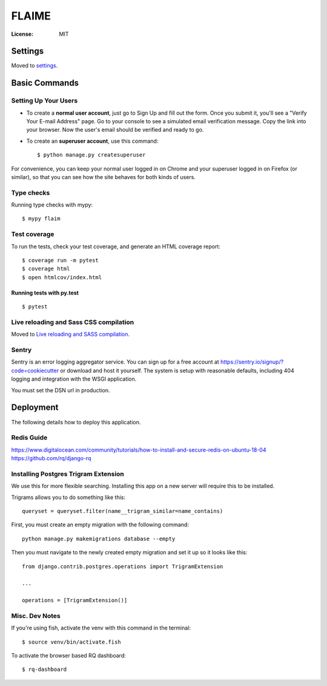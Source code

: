 FLAIME
======

.. image:: https://img.shields.io/badge/built%20with-Cookiecutter%20Django-ff69b4.svg
     :target: https://github.com/pydanny/cookiecutter-django/
     :alt: Built with Cookiecutter Django
.. image:: https://img.shields.io/badge/code%20style-black-000000.svg
     :target: https://github.com/ambv/black
     :alt: Black code style


:License: MIT


Settings
--------

Moved to settings_.

.. _settings: http://cookiecutter-django.readthedocs.io/en/latest/settings.html

Basic Commands
--------------

Setting Up Your Users
^^^^^^^^^^^^^^^^^^^^^

* To create a **normal user account**, just go to Sign Up and fill out the form. Once you submit it, you'll see a "Verify Your E-mail Address" page. Go to your console to see a simulated email verification message. Copy the link into your browser. Now the user's email should be verified and ready to go.

* To create an **superuser account**, use this command::

    $ python manage.py createsuperuser

For convenience, you can keep your normal user logged in on Chrome and your superuser logged in on Firefox (or similar), so that you can see how the site behaves for both kinds of users.

Type checks
^^^^^^^^^^^

Running type checks with mypy:

::

  $ mypy flaim

Test coverage
^^^^^^^^^^^^^

To run the tests, check your test coverage, and generate an HTML coverage report::

    $ coverage run -m pytest
    $ coverage html
    $ open htmlcov/index.html

Running tests with py.test
~~~~~~~~~~~~~~~~~~~~~~~~~~

::

  $ pytest

Live reloading and Sass CSS compilation
^^^^^^^^^^^^^^^^^^^^^^^^^^^^^^^^^^^^^^^

Moved to `Live reloading and SASS compilation`_.

.. _`Live reloading and SASS compilation`: http://cookiecutter-django.readthedocs.io/en/latest/live-reloading-and-sass-compilation.html


Sentry
^^^^^^

Sentry is an error logging aggregator service. You can sign up for a free account at  https://sentry.io/signup/?code=cookiecutter  or download and host it yourself.
The system is setup with reasonable defaults, including 404 logging and integration with the WSGI application.

You must set the DSN url in production.


Deployment
----------

The following details how to deploy this application.

Redis Guide
^^^^^^^^^^^
https://www.digitalocean.com/community/tutorials/how-to-install-and-secure-redis-on-ubuntu-18-04
https://github.com/rq/django-rq


Installing Postgres Trigram Extension
^^^^^^^^^^^^^^^^^^^^^^^^^^^^^^^^^^^^^
We use this for more flexible searching. Installing this app on a new server will require this to be installed.

Trigrams allows you to do something like this::

    queryset = queryset.filter(name__trigram_similar=name_contains)


First, you must create an empty migration with the following command::

    python manage.py makemigrations database --empty

Then you must navigate to the newly created empty migration and set it up so it looks like this::


        from django.contrib.postgres.operations import TrigramExtension

        ...

        operations = [TrigramExtension()]


Misc. Dev Notes
^^^^^^^^^^^^^^^
If you're using fish, activate the venv with this command in the terminal::

    $ source venv/bin/activate.fish


To activate the browser based RQ dashboard::

    $ rq-dashboard



